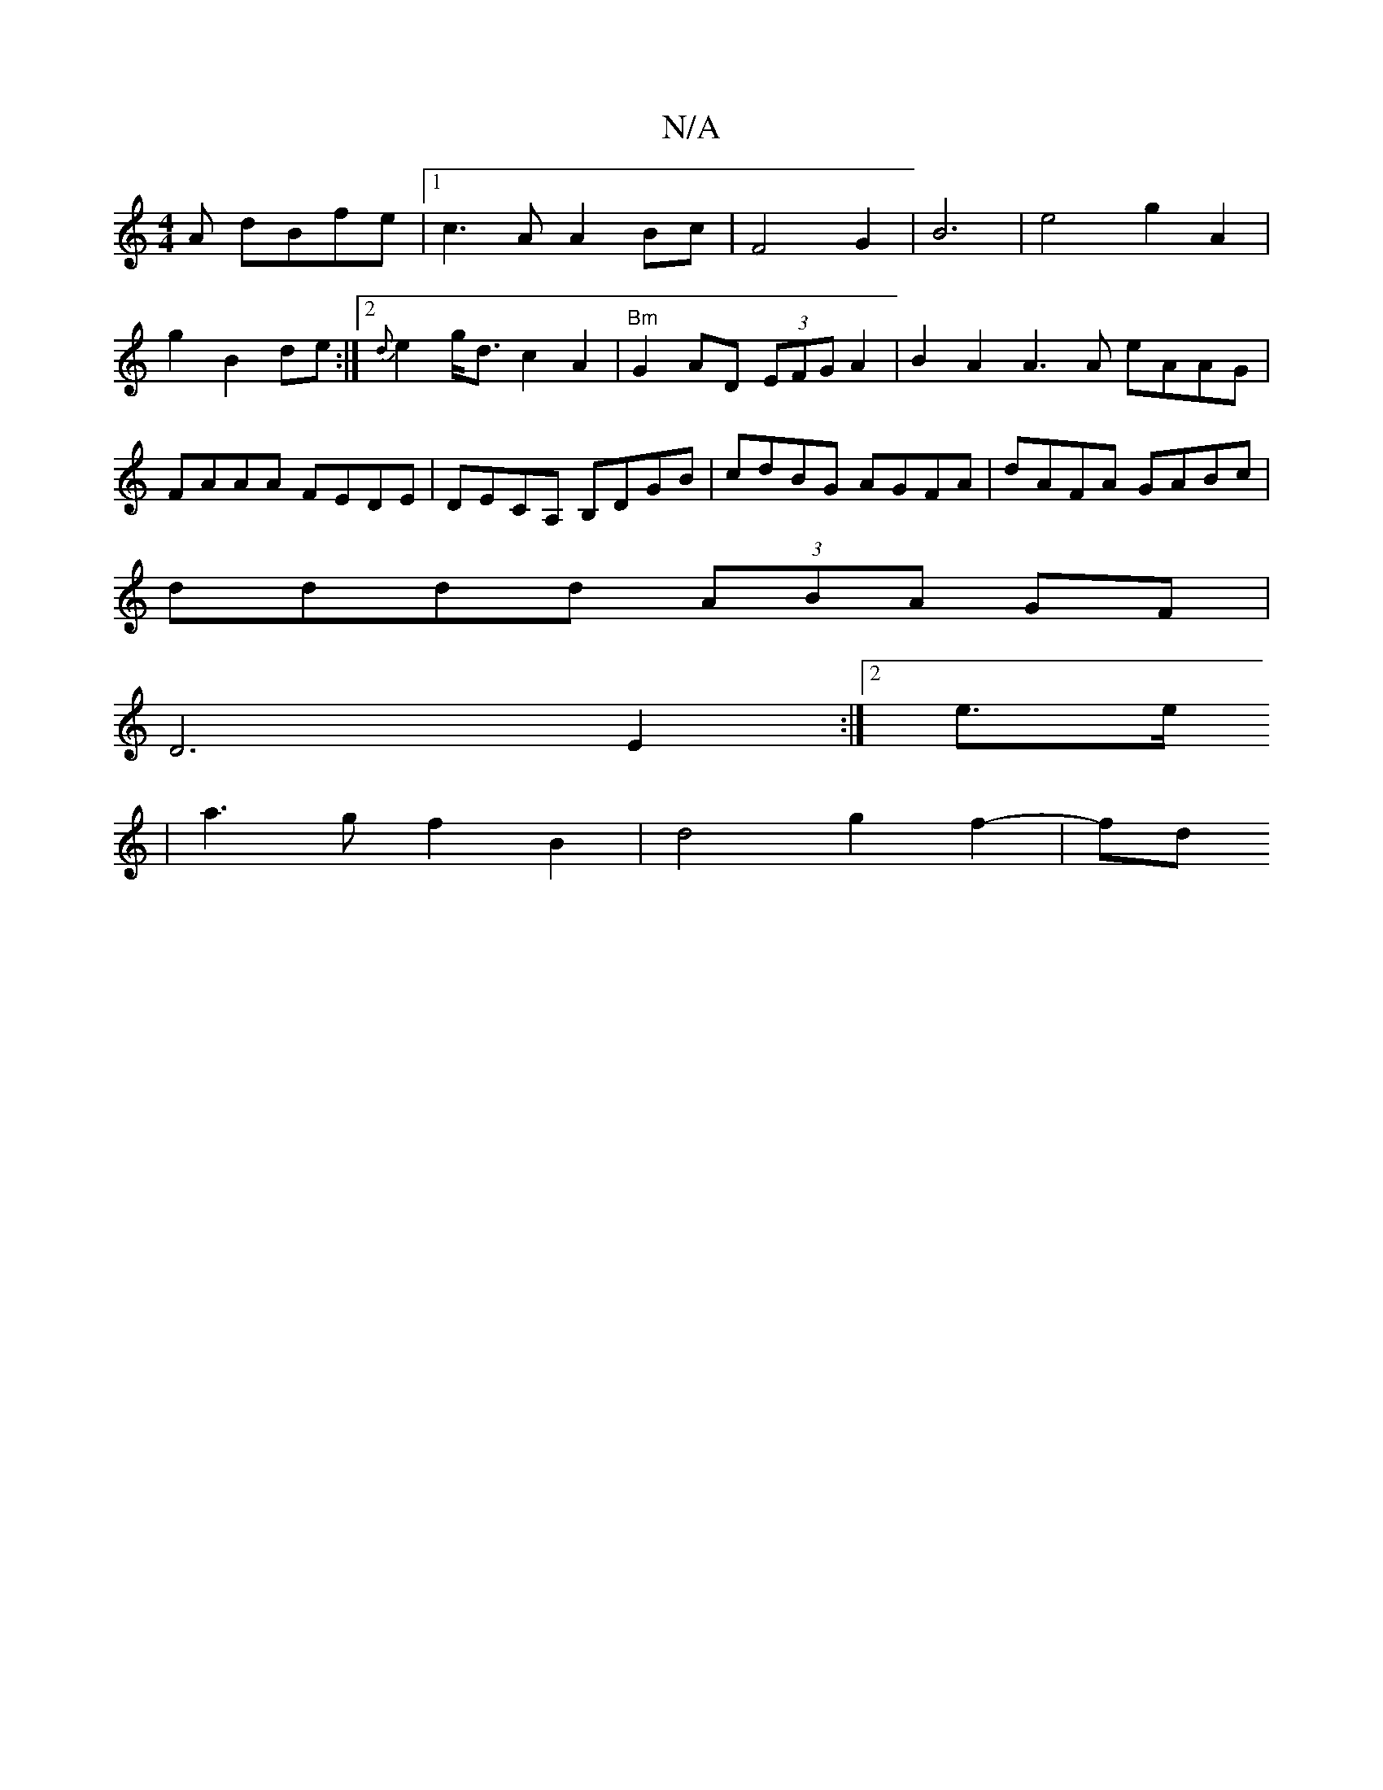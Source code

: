 X:1
T:N/A
M:4/4
R:N/A
K:Cmajor
A dBfe|1 c3A A2 Bc|F4 G2|B6|e4 g2 A2|g2 B2 de:|2 {d}e2 g<d c2A2 | "Bm"G2 AD (3EFG A2|B2 A2 A3A eAAG|FAAA FEDE|DECA, B,DGB|cdBG AGFA|dAFA GABc|
dddd (3ABA GF|
D6 E2 :|2 e3/2e/
|a3g f2 B2 | d4 g2 f2-|fd